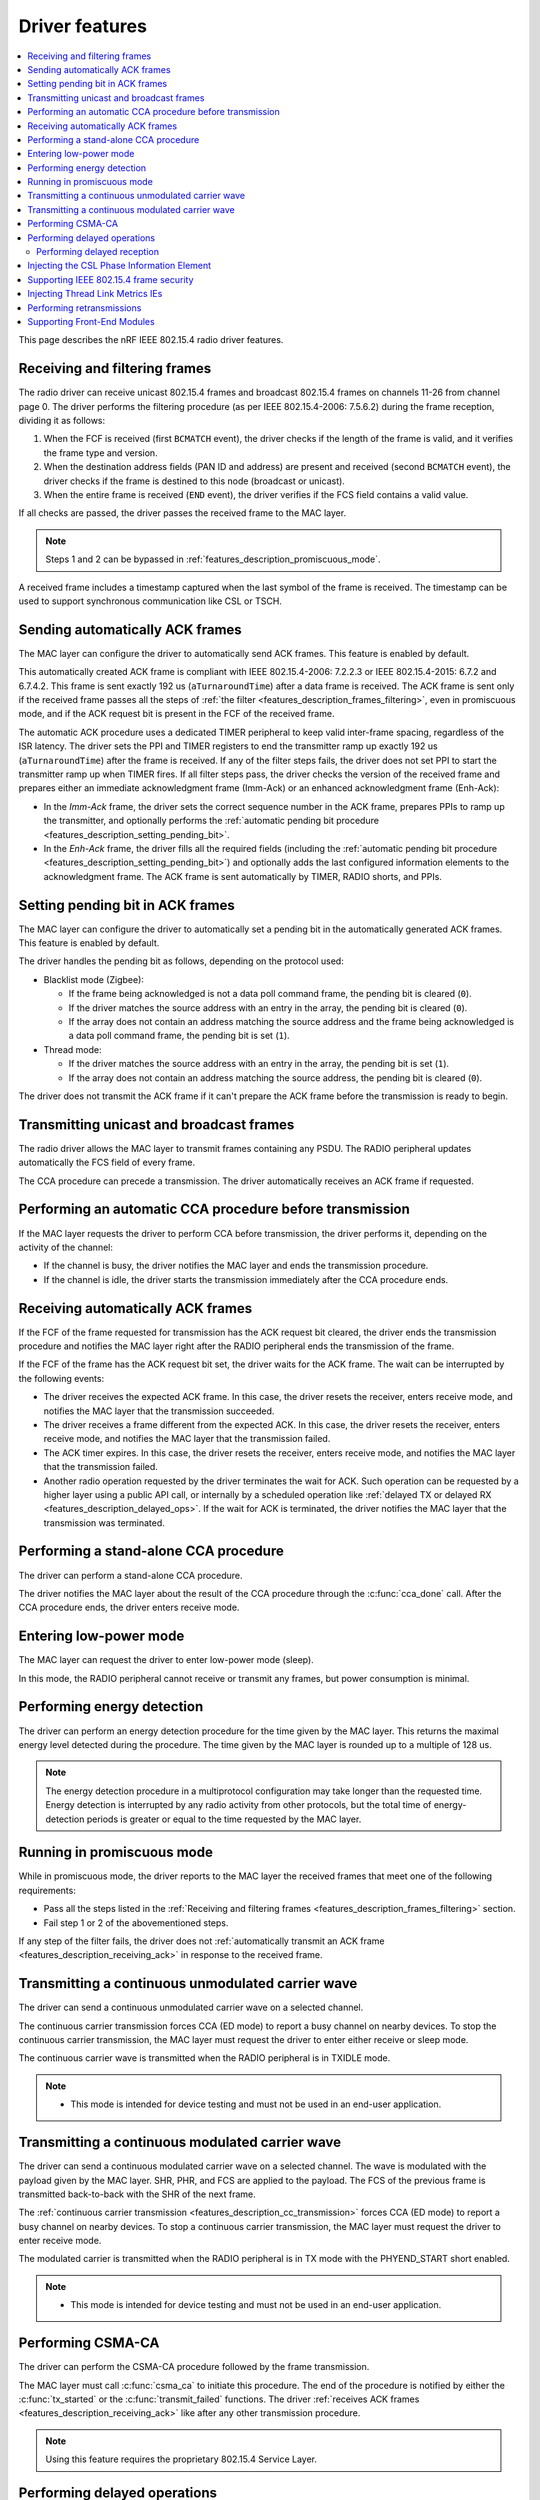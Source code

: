 .. _rd_feature_description:

Driver features
###############

.. contents::
   :local:
   :depth: 2

This page describes the nRF IEEE 802.15.4 radio driver features.

.. _features_description_frames_filtering:

Receiving and filtering frames
******************************

The radio driver can receive unicast 802.15.4 frames and broadcast 802.15.4 frames on channels 11-26 from channel page 0.
The driver performs the filtering procedure (as per IEEE 802.15.4-2006: 7.5.6.2) during the frame reception, dividing it as follows:

1. When the FCF is received (first ``BCMATCH`` event), the driver checks if the length of the frame is valid, and it verifies the frame type and version.
#. When the destination address fields (PAN ID and address) are present and received (second ``BCMATCH`` event), the driver checks if the frame is destined to this node (broadcast or unicast).
#. When the entire frame is received (``END`` event), the driver verifies if the FCS field contains a valid value.

If all checks are passed, the driver passes the received frame to the MAC layer.

.. note::
   Steps 1 and 2 can be bypassed in :ref:`features_description_promiscuous_mode`.

A received frame includes a timestamp captured when the last symbol of the frame is received.
The timestamp can be used to support synchronous communication like CSL or TSCH.

.. _features_description_automatic_sending_ack:

Sending automatically ACK frames
********************************

The MAC layer can configure the driver to automatically send ACK frames.
This feature is enabled by default.

This automatically created ACK frame is compliant with IEEE 802.15.4-2006: 7.2.2.3 or IEEE 802.15.4-2015: 6.7.2 and 6.7.4.2.
This frame is sent exactly 192 us (``aTurnaroundTime``) after a data frame is received.
The ACK frame is sent only if the received frame passes all the steps of :ref:`the filter <features_description_frames_filtering>`, even in promiscuous mode, and if the ACK request bit is present in the FCF of the received frame.

The automatic ACK procedure uses a dedicated TIMER peripheral to keep valid inter-frame spacing, regardless of the ISR latency.
The driver sets the PPI and TIMER registers to end the transmitter ramp up exactly 192 us (``aTurnaroundTime``) after the frame is received.
If any of the filter steps fails, the driver does not set PPI to start the transmitter ramp up when TIMER fires.
If all filter steps pass, the driver checks the version of the received frame and prepares either an immediate acknowledgment frame (Imm-Ack) or an enhanced acknowledgment frame (Enh-Ack):

* In the *Imm-Ack* frame, the driver sets the correct sequence number in the ACK frame, prepares PPIs to ramp up the transmitter, and optionally performs the :ref:`automatic pending bit procedure <features_description_setting_pending_bit>`.
* In the *Enh-Ack* frame, the driver fills all the required fields (including the :ref:`automatic pending bit procedure <features_description_setting_pending_bit>`) and optionally adds the last configured information elements to the acknowledgment frame.
  The ACK frame is sent automatically by TIMER, RADIO shorts, and PPIs.

.. _features_description_setting_pending_bit:

Setting pending bit in ACK frames
*********************************

The MAC layer can configure the driver to automatically set a pending bit in the automatically generated ACK frames.
This feature is enabled by default.

The driver handles the pending bit as follows, depending on the protocol used:

* Blacklist mode (Zigbee):

  * If the frame being acknowledged is not a data poll command frame, the pending bit is cleared (``0``).
  * If the driver matches the source address with an entry in the array, the pending bit is cleared (``0``).
  * If the array does not contain an address matching the source address and the frame being acknowledged is a data poll command frame, the pending bit is set (``1``).
* Thread mode:

  * If the driver matches the source address with an entry in the array, the pending bit is set (``1``).
  * If the array does not contain an address matching the source address, the pending bit is cleared (``0``).

The driver does not transmit the ACK frame if it can't prepare the ACK frame before the transmission is ready to begin.

.. _features_description_transmission:

Transmitting unicast and broadcast frames
*****************************************

The radio driver allows the MAC layer to transmit frames containing any PSDU.
The RADIO peripheral updates automatically the FCS field of every frame.

The CCA procedure can precede a transmission.
The driver automatically receives an ACK frame if requested.

.. _features_description_cca:

Performing an automatic CCA procedure before transmission
*********************************************************

If the MAC layer requests the driver to perform CCA before transmission, the driver performs it, depending on the activity of the channel:

* If the channel is busy, the driver notifies the MAC layer and ends the transmission procedure.
* If the channel is idle, the driver starts the transmission immediately after the CCA procedure ends.

.. _features_description_receiving_ack:

Receiving automatically ACK frames
**********************************

If the FCF of the frame requested for transmission has the ACK request bit cleared, the driver ends the transmission procedure and notifies the MAC layer right after the RADIO peripheral ends the transmission of the frame.

If the FCF of the frame has the ACK request bit set, the driver waits for the ACK frame.
The wait can be interrupted by the following events:

* The driver receives the expected ACK frame.
  In this case, the driver resets the receiver, enters receive mode, and notifies the MAC layer that the transmission succeeded.
* The driver receives a frame different from the expected ACK.
  In this case, the driver resets the receiver, enters receive mode, and notifies the MAC layer that the transmission failed.
* The ACK timer expires.
  In this case, the driver resets the receiver, enters receive mode, and notifies the MAC layer that the transmission failed.
* Another radio operation requested by the driver terminates the wait for ACK.
  Such operation can be requested by a higher layer using a public API call, or internally by a scheduled operation like :ref:`delayed TX or delayed RX <features_description_delayed_ops>`.
  If the wait for ACK is terminated, the driver notifies the MAC layer that the transmission was terminated.

.. _features_description_standalone_cca:

Performing a stand-alone CCA procedure
**************************************

The driver can perform a stand-alone CCA procedure.

The driver notifies the MAC layer about the result of the CCA procedure through the :c:func:`cca_done` call.
After the CCA procedure ends, the driver enters receive mode.

.. _features_description_low_power:

Entering low-power mode
***********************

The MAC layer can request the driver to enter low-power mode (sleep).

In this mode, the RADIO peripheral cannot receive or transmit any frames, but power consumption is minimal.

.. _features_description_energy_detection:

Performing energy detection
***************************

The driver can perform an energy detection procedure for the time given by the MAC layer.
This returns the maximal energy level detected during the procedure.
The time given by the MAC layer is rounded up to a multiple of 128 us.

.. note::
   The energy detection procedure in a multiprotocol configuration may take longer than the requested time.
   Energy detection is interrupted by any radio activity from other protocols, but the total time of energy-detection periods is greater or equal to the time requested by the MAC layer.

.. _features_description_promiscuous_mode:

Running in promiscuous mode
***************************

While in promiscuous mode, the driver reports to the MAC layer the received frames that meet one of the following requirements:

* Pass all the steps listed in the :ref:`Receiving and filtering frames <features_description_frames_filtering>` section.
* Fail step 1 or 2 of the abovementioned steps.

If any step of the filter fails, the driver does not :ref:`automatically transmit an ACK frame <features_description_receiving_ack>` in response to the received frame.

.. _features_description_cc_transmission:

Transmitting a continuous unmodulated carrier wave
**************************************************

The driver can send a continuous unmodulated carrier wave on a selected channel.

The continuous carrier transmission forces CCA (ED mode) to report a busy channel on nearby devices.
To stop the continuous carrier transmission, the MAC layer must request the driver to enter either receive or sleep mode.

The continuous carrier wave is transmitted when the RADIO peripheral is in TXIDLE mode.

.. note::
   * This mode is intended for device testing and must not be used in an end-user application.

.. _features_description_mc_transmission:

Transmitting a continuous modulated carrier wave
************************************************

The driver can send a continuous modulated carrier wave on a selected channel.
The wave is modulated with the payload given by the MAC layer.
SHR, PHR, and FCS are applied to the payload.
The FCS of the previous frame is transmitted back-to-back with the SHR of the next frame.

The :ref:`continuous carrier transmission <features_description_cc_transmission>` forces CCA (ED mode) to report a busy channel on nearby devices.
To stop a continuous carrier transmission, the MAC layer must request the driver to enter receive mode.

The modulated carrier is transmitted when the RADIO peripheral is in TX mode with the PHYEND_START short enabled.

.. note::
   * This mode is intended for device testing and must not be used in an end-user application.

.. _features_description_csma:

Performing CSMA-CA
******************

The driver can perform the CSMA-CA procedure followed by the frame transmission.

The MAC layer must call :c:func:`csma_ca` to initiate this procedure.
The end of the procedure is notified by either the :c:func:`tx_started` or the :c:func:`transmit_failed` functions.
The driver :ref:`receives ACK frames <features_description_receiving_ack>` like after any other transmission procedure.

.. note::
   Using this feature requires the proprietary 802.15.4 Service Layer.

.. _features_description_delayed_ops:

Performing delayed operations
*****************************

The driver can transmit or receive a frame at a specific requested time.
This provides support for synchronous communication and can be used by a higher layer to support features like CSL, TSCH, or Zigbee GP Proxy.

The radio driver can also schedule up to one delayed transmission or two delayed receptions for a given moment in time.
In this scenario, the driver does not verify if the scheduled delayed operations do overlap but, still, it can execute only a single operation at a time.
If a new delayed operation is scheduled to be executed while a previous one is still ongoing, the driver prematurely aborts the previous operation.

.. note::
   This feature requires the support for scheduling radio operations in the 802.15.4 Service Layer.

.. _features_description_delayed_rx:

Performing delayed reception
============================

The driver can perform a delayed reception, entering RECEIVE mode for a given time period.

When the driver detects the start of a frame at the end of the reception window, it automatically extends the window to be able to receive the whole frame and transmit the acknowledgment.
It then notifies the end of the window to the MAC layer with the ``rx_failed`` (RX_TIMEOUT) notification.

At the end of the reception window, the driver does not automatically transit to SLEEP mode.
Instead, the MAC layer must request the transition to the required state and, optionally, request the next delayed-reception operation.

To distinguish notifications issued by different delayed-reception windows, the higher layer must also provide a unique identifier when requesting a window.
The driver passes that identifier to the notifications as a parameter.

.. _features_description_ie_csl_phase_injection:

Injecting the CSL Phase Information Element
*******************************************

The driver can update the Coordinated Sampled Listening (CSL) phase in a transmitted frame at the moment of the frame transmission, by performing a CSL phase injection, for both data frames and enhanced ACK frames.

The driver calculates the injected CSL phase value from the moment it ended the transmission of the last SHR symbol to the middle of the first pending delayed-reception window.
If there are no pending delayed-reception windows, or the frame does not contain a CSL Information Element (IE), the driver does not perform any action, and it does not modify the frame.
The higher layer must call :c:func:`nrf_802154_csl_writer_period_set` when it knows the period to be used, to let the driver set correctly the ``CSL Period`` field.
The driver stores the provided value and uses it to fill the ``Period`` field in the transmissions that follow.

As such, the higher layer must prepare a properly formatted frame and the enhanced ACK data, containing the placeholder values for the following fields in the CSL Information Element:

* The ``Period`` field
* The ``CSL Phase`` field

To set the enhanced ACK data containing the CSL Information Element, the higher layer must call the :c:func:`nrf_802154_ack_data_set` function.

.. note::
   This feature requires the support for scheduling radio operations in the 802.15.4 Service Layer.

.. _features_description_frame_security:

Supporting IEEE 802.15.4 frame security
***************************************

The driver can perform the following security-related transformations on the outgoing frames and Enh-Acks:

* Frame counter injection
* Payload encryption and authentication

You can secure outgoing frames using the following API calls:

* :c:func:`security_global_frame_counter_set`
* :c:func:`security_key_store`
* :c:func:`security_key_remove`

To use them, you must enable the following driver config options:

* :c:macro:`NRF_802154_SECURITY_WRITER_ENABLED`
* :c:macro:`NRF_802154_ENCRYPTION_ENABLED`

When you enable the support to frame security, the driver parses each of the outgoing frames to check for the presence of the auxiliary security header.
If the driver finds the header, it encrypts and authenticates the frame using the key specified by the key identifier field.
The upper layer must fill all the necessary auxiliary security header fields, except the frame counter one.
The driver populates the frame counter field before the frame is transmitted.

If the frame security level requires a Message Integrity Code, the upper layer must leave a placeholder between the payload and the MAC footer to let the driver write the Message Integrity Code.
The placeholder for the Message Integrity Code can be 4, 8, or 16 bytes long, depending on the security level.
The driver does not interpret the placeholder and will overwrite it after it calculates the Message Integrity Code.
If the upper layer fails to leave a placeholder of the correct length, the resulting frame will have a corrupted encrypted payload.

If the key identifier and key mode do not match any key entry added using :c:func:`security_key_store`, or if the frame counter overflows, the frame transmission will not occur and the driver will notify about the transmission failure using the :c:func:`transmit_failed` function.

.. _features_description_thread_link_metrics:

Injecting Thread Link Metrics IEs
*********************************

The driver can inject Thread Link Metrics Information Elements into Enh-Acks.

The driver supports the following metrics:

* The LQI of the last received frame
* The RSSI of the last received frame
* The link margin, or the RSSI above the sensitivity threshold, of the last received frame

To enable the automatic injection of link metrics, the upper layer must prepare Thread-Link-Metrics Information Elements that are properly formatted with the appropriate tokens in place of the RSSI, LQI, and (or) link margin, and set them using :c:func:`ack_data_for_addr_set`.
The injector module recognizes the following tokens, defined in :file:`nrf_802154_const.h`, and replaces them with the proper values when the Enh-Ack is generated:

* :c:macro:`IE_VENDOR_THREAD_RSSI_TOKEN`
* :c:macro:`IE_VENDOR_THREAD_MARGIN_TOKEN`
* :c:macro:`IE_VENDOR_THREAD_LQI_TOKEN`

Performing retransmissions
**************************

The driver can modify the content of a frame that has to be transmitted to support features related to the IEEE 802.15.4 security and information elements.

When the driver modifies a frame, it also informs the higher layer about the modifications performed to let the higher layer correctly handle retransmissions.

To do so, the following functions take an additional parameter:

* :c:func:`nrf_802154_transmitted`
* :c:func:`nrf_802154_transmitted_raw`
* :c:func:`nrf_802154_transmit_failed`

This additional parameter contains two flags:

* One flag indicates if the driver secured the frame in question, according to its IEEE 802.15.4 Auxiliary Security Header.
  When set, this flag indicates one of the following scenarios:

  * The MAC payload of the frame is encrypted.
  * The frame got authenticated with a Message Integrity Code (MIC).
  * Both the previous scenarios.

* The other flag indicates if the fields set by the driver in runtime, namely the Frame Counter field and any Information Element field that requires strict timing precision (like Coordinated Sample Listening IE), have been set.

After receiving information about the modifications performed, the higher layer can order the driver to skip specific steps of the frame transformation, also avoiding some of the pre-transmission processing.

To do so, the following functions take an additional parameter:

* :c:func:`nrf_802154_transmit`
* :c:func:`nrf_802154_transmit_raw`
* :c:func:`nrf_802154_transmit_csma_ca`
* :c:func:`nrf_802154_transmit_csma_ca_raw`
* :c:func:`nrf_802154_transmit_raw_at`

This additional parameter contains two flags:

* One indicates if the driver should secure the frame in question, according to its IEEE 802.15.4 Auxiliary Security Header.
  When set, the driver attempts to authenticate and encrypt the frame, as configured by the MAC header of the frame.
* The other indicates if the driver should update the Frame Counter field and any Information Elements field that requires strict timing precision (like Coordinated Sample Listening IE).
  When set, the driver overwrites the values present in the fields of the provided frame.

The higher layer can implement various retransmission schemes by combining the information provided by the driver in the callouts with the ability to control the processing performed by the driver on the frames that have to be transmitted.

.. caution::
   If the higher layer marks a frame as already secured, it must not expect the driver to update the dynamic data of the frame.
   Transmitting an encrypted frame with its header modified afterward results in a security breach.
   An attempt to transmit a frame with such parameters will fail unconditionally.

Supporting Front-End Modules
****************************

The driver supports Front-End Modules (FEMs) using an implementation provided by the :ref:`mpsl`.
If a FEM is used, the value of the transmit power is the output power on the antenna rather than the output power of the SoC.
The runtime gain control of the FEM is supported.
